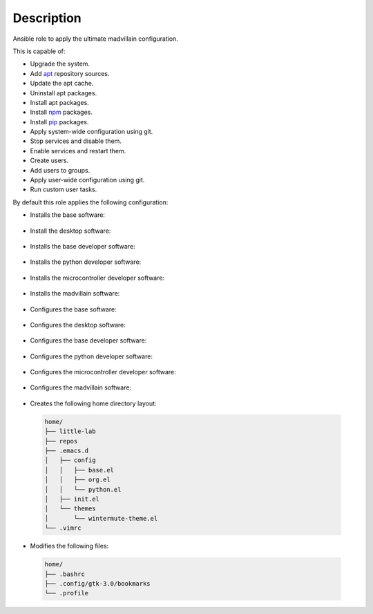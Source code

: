 Description
------------------------------------------------------------------------------

Ansible role to apply the ultimate madvillain configuration.

This is capable of:

- Upgrade the system.

- Add `apt <https://wiki.debian.org/Apt>`_ repository sources.

- Update the apt cache.

- Uninstall apt packages.

- Install apt packages.

- Install `npm <http://npmjs.org/>`_ packages.

- Install `pip <https://pypi.org/project/pip/>`_ packages.

- Apply system-wide configuration using git.

- Stop services and disable them.

- Enable services and restart them.

- Create users.

- Add users to groups.

- Apply user-wide configuration using git.

- Run custom user tasks.

By default this role applies the following configuration:

- Installs the base software:

 .. include:: parts/packages/base.inc

- Install the desktop software:

 .. include:: parts/packages/desktop.inc

- Installs the base developer software:

 .. include:: parts/packages/dev_base.inc

- Installs the python developer software:

 .. include:: parts/packages/dev_python.inc

- Installs the microcontroller developer software:

 .. include:: parts/packages/dev_micro.inc

- Installs the madvillain software:

 .. include:: parts/packages/madvillain.inc

- Configures the base software:

 .. include:: parts/configured/base.inc

- Configures the desktop software:

 .. include:: parts/configured/desktop.inc

- Configures the base developer software:

 .. include:: parts/configured/dev_base.inc

- Configures the python developer software:

 .. include:: parts/configured/dev_python.inc

- Configures the microcontroller developer software:

 .. include:: parts/configured/dev_micro.inc

- Configures the madvillain software:

 .. include:: parts/configured/madvillain.inc

- Creates the following home directory layout:

 .. code-block:: bash

  home/
  ├── little-lab
  ├── repos
  ├── .emacs.d
  │   ├── config
  │   │   ├── base.el
  │   │   ├── org.el
  │   │   └── python.el
  │   ├── init.el
  │   └── themes
  │       └── wintermute-theme.el
  └── .vimrc

- Modifies the following files:

 .. code-block:: bash

  home/
  ├── .bashrc
  ├── .config/gtk-3.0/bookmarks
  └── .profile
